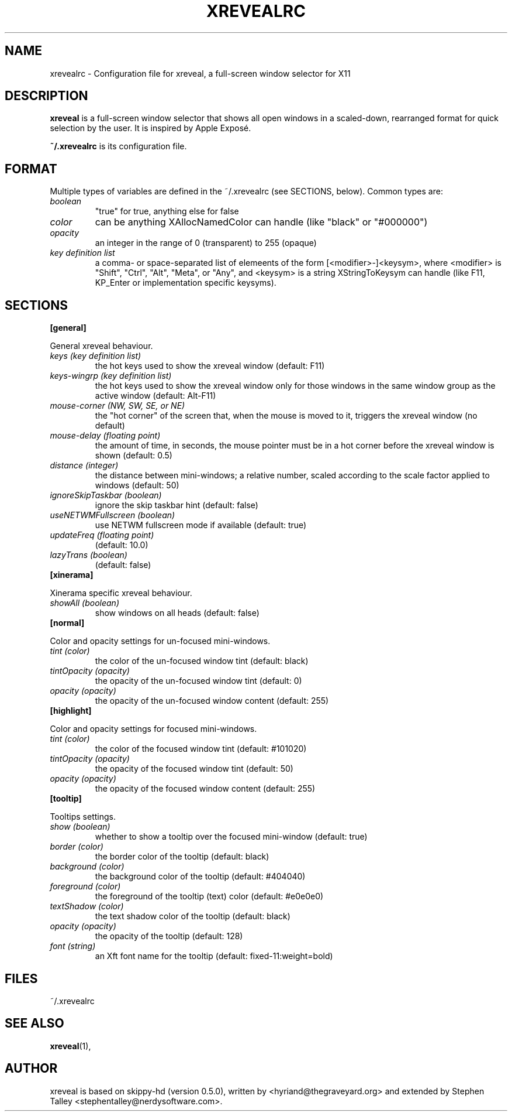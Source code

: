 .\"                                      Hey, EMACS: -*- nroff -*-
.\" 
.\"   This manpage is free software; you can redistribute it and/or modify
.\"   it under the terms of the GNU General Public License as published by
.\"   the Free Software Foundation; version 2 dated June, 1991.
.\"
.\"   This package is distributed in the hope that it will be useful,
.\"   but WITHOUT ANY WARRANTY; without even the implied warranty of
.\"   MERCHANTABILITY or FITNESS FOR A PARTICULAR PURPOSE.  See the
.\"   GNU General Public License for more details.
.\"
.\"   You should have received a copy of the GNU General Public License
.\"   along with this package; if not, write to the Free Software
.\"   Foundation, Inc., 59 Temple Place - Suite 330, Boston, MA
.\"   02111-1307, USA.
.\"
.\"  On Debian systems, the complete text of the GNU General Public
.\"  License can be found in the file `/usr/share/common-licenses/GPL'.
.\"
.\" First parameter, NAME, should be all caps
.\" Second parameter, SECTION, should be 1-8, maybe w/ subsection
.\" other parameters are allowed: see man(7), man(1)
.TH XREVEALRC 5 "December  6, 2004"
.\" Please adjust this date whenever revising the manpage.
.\"
.\" Some roff macros, for reference:
.\" .nh        disable hyphenation
.\" .hy        enable hyphenation
.\" .ad l      left justify
.\" .ad b      justify to both left and right margins
.\" .nf        disable filling
.\" .fi        enable filling
.\" .br        insert line break
.\" .sp <n>    insert n+1 empty lines
.\" for manpage-specific macros, see man(7)
.SH NAME
xrevealrc \- Configuration file for xreveal, a full-screen window selector for X11
.SH DESCRIPTION
.\" TeX users may be more comfortable with the \fB<whatever>\fP and
.\" \fI<whatever>\fP escape sequences to invode bold face and italics, 
.\" respectively.
\fBxreveal\fP is a full-screen window selector that shows all open windows in a
scaled-down, rearranged format for quick selection by the user. It is inspired
by Apple Exposé.

\fB~/.xrevealrc\fP is its configuration file.

.SH FORMAT
Multiple types of variables are defined in the ~/.xrevealrc (see SECTIONS,
below).  Common types are:

.TP
.IR boolean 
"true" for true, anything else for false
.TP
.IR color 
can be anything XAllocNamedColor can handle (like "black" or "#000000")
.TP
.IR opacity 
an integer in the range of 0 (transparent) to 255 (opaque)
.TP
.IR "key definition list"
a comma- or space-separated list of elemeents of the form [<modifier>-]<keysym>,
where <modifier> is "Shift", "Ctrl", "Alt", "Meta", or "Any", and <keysym> is a
string XStringToKeysym can handle (like F11, KP_Enter or implementation specific
keysyms).
.SH SECTIONS
.BR [general]
.PP
General xreveal behaviour.
.PP
.TP
.IR "keys (key definition list)"
the hot keys used to show the xreveal window (default: F11)
.TP
.IR "keys-wingrp (key definition list)"
the hot keys used to show the xreveal window only for those windows in the same
window group as the active window (default: Alt-F11)
.TP
.IR "mouse-corner (NW, SW, SE, or NE)"
the "hot corner" of the screen that, when the mouse
is moved to it, triggers the xreveal window (no default)
.TP
.IR "mouse-delay (floating point)"
the amount of time, in seconds, the mouse pointer must be in a hot corner before
the xreveal window is shown (default: 0.5)
.TP
.IR "distance (integer)"
the distance between mini-windows; a relative number, scaled according to the
scale factor applied to windows (default: 50)
.TP
.IR "ignoreSkipTaskbar (boolean)"
ignore the skip taskbar hint (default: false)
.TP
.IR "useNETWMFullscreen (boolean)"
use NETWM fullscreen mode if available (default: true)
.TP
.IR "updateFreq (floating point)"
(default: 10.0)
.TP
.IR "lazyTrans (boolean)"
(default: false)
.TP
.BR [xinerama]
.PP
Xinerama specific xreveal behaviour.
.PP
.TP
.IR "showAll (boolean)"
show windows on all heads (default: false)
.TP
.BR [normal]
.PP
Color and opacity settings for un-focused mini-windows.
.PP
.TP
.IR "tint (color)"
the color of the un-focused window tint (default: black)
.TP
.IR "tintOpacity (opacity)"
the opacity of the un-focused window tint (default: 0)
.TP
.IR "opacity (opacity)"
the opacity of the un-focused window content (default: 255)
.TP
.BR [highlight]
.PP
Color and opacity settings for focused mini-windows.
.PP
.TP
.IR "tint (color)"
the color of the focused window tint (default: #101020)
.TP
.IR "tintOpacity (opacity)"
the opacity of the focused window tint (default: 50)
.TP
.IR "opacity (opacity)"
the opacity of the focused window content (default: 255)
.TP
.BR [tooltip]
.PP
Tooltips settings.
.PP
.TP
.IR "show (boolean)"
whether to show a tooltip over the focused mini-window (default: true)
.TP
.IR "border (color)"
the border color of the tooltip (default: black)
.TP
.IR "background (color)"
the background color of the tooltip (default: #404040)
.TP
.IR "foreground (color)"
the foreground of the tooltip (text) color (default: #e0e0e0)
.TP
.IR "textShadow (color)"
the text shadow color of the tooltip (default: black)
.TP
.IR "opacity (opacity)"
the opacity of the tooltip (default: 128)
.TP
.IR "font (string)"
an Xft font name for the tooltip (default: fixed-11:weight=bold)

.SH FILES
~/.xrevealrc

.SH SEE ALSO
.BR xreveal (1),

.SH AUTHOR
xreveal is based on skippy-hd (version 0.5.0), written by
<hyriand@thegraveyard.org> and extended by Stephen Talley
<stephentalley@nerdysoftware.com>.

